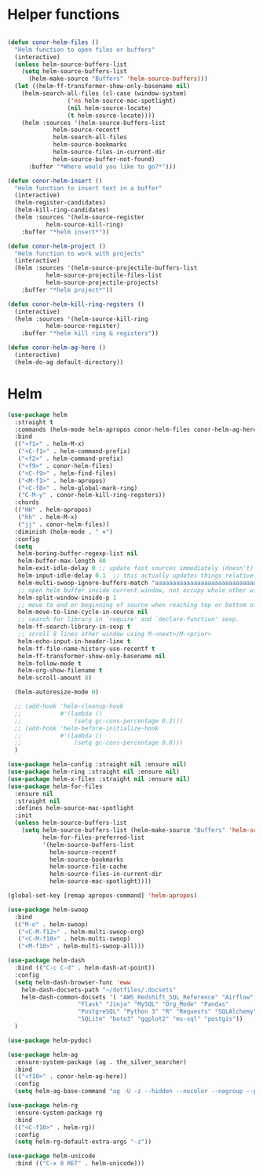 * Helper functions
#+BEGIN_SRC emacs-lisp :tangle yes

  (defun conor-helm-files ()
    "Helm function to open files or buffers"
    (interactive)
    (unless helm-source-buffers-list
      (setq helm-source-buffers-list
        (helm-make-source "Buffers" 'helm-source-buffers)))
    (let ((helm-ff-transformer-show-only-basename nil)
      (helm-search-all-files (cl-case (window-system)
                   ('ns helm-source-mac-spotlight)
                   (nil helm-source-locate)
                   (t helm-source-locate))))
      (helm :sources '(helm-source-buffers-list
               helm-source-recentf
               helm-search-all-files
               helm-source-bookmarks
               helm-source-files-in-current-dir
               helm-source-buffer-not-found)
        :buffer "*Where would you like to go?*")))

  (defun conor-helm-insert ()
    "Helm function to insert text in a buffer"
    (interactive)
    (helm-register-candidates)
    (helm-kill-ring-candidates)
    (helm :sources '(helm-source-register
             helm-source-kill-ring)
      :buffer "*helm insert*"))

  (defun conor-helm-project ()
    "Helm function to work with projects"
    (interactive)
    (helm :sources '(helm-source-projectile-buffers-list
             helm-source-projectile-files-list
             helm-source-projectile-projects)
      :buffer "*helm project*"))

  (defun conor-helm-kill-ring-regsters ()
    (interactive)
    (helm :sources '(helm-source-kill-ring
             helm-source-register)
      :buffer "*helm kill ring & registers"))

  (defun conor-helm-ag-here ()
    (interactive)
    (helm-do-ag default-directory))

#+END_SRC



* Helm
#+BEGIN_SRC emacs-lisp :tangle yes
  (use-package helm
    :straight t
    :commands (helm-mode helm-apropos conor-helm-files conor-helm-ag-here)
    :bind
    (("<f1>" . helm-M-x)
     ("<C-f1>" . helm-command-prefix)
     ("<f2>" . helm-command-prefix)
     ("<f9>" . conor-helm-files)
     ("<C-f9>" . helm-find-files)
     ("<M-f1>" . helm-apropos)
     ("<C-f8>" . helm-global-mark-ring)
     ("C-M-y" . conor-helm-kill-ring-regsters))
    :chords
    (("HH" . helm-apropos)
     ("hh" . helm-M-x)
     ("jj" . conor-helm-files))
    :diminish (helm-mode . " ⎈")
    :config
    (setq
     helm-boring-buffer-regexp-list nil
     helm-buffer-max-length 40
     helm-exit-idle-delay 0 ;; update fast sources immediately (doesn't).
     helm-input-idle-delay 0.1  ;; this actually updates things relatively quickly.
     helm-multi-swoop-ignore-buffers-match "aaaaaaaaaaaaaaaaaaaaaaaaaaaaa"
     ;; open helm buffer inside current window, not occupy whole other window
     helm-split-window-inside-p 1
     ;; move to end or beginning of source when reaching top or bottom of source.
     helm-move-to-line-cycle-in-source nil
     ;; search for library in `require' and `declare-function' sexp.
     helm-ff-search-library-in-sexp t
     ;; scroll 8 lines other window using M-<next>/M-<prior>
     helm-echo-input-in-header-line t
     helm-ff-file-name-history-use-recentf t
     helm-ff-transformer-show-only-basename nil
     helm-follow-mode t
     helm-org-show-filename t
     helm-scroll-amount 8)

    (helm-autoresize-mode 0)

    ;; (add-hook 'helm-cleanup-hook
    ;;           #'(lambda ()
    ;;               (setq gc-cons-percentage 0.2)))
    ;; (add-hook 'helm-before-initialize-hook
    ;;           #'(lambda ()
    ;;               (setq gc-cons-percentage 0.8)))
    )

  (use-package helm-config :straight nil :ensure nil)
  (use-package helm-ring :straight nil :ensure nil)
  (use-package helm-x-files :straight nil :ensure nil)
  (use-package helm-for-files
    :ensure nil
    :straight nil
    :defines helm-source-mac-spotlight
    :init
    (unless helm-source-buffers-list
      (setq helm-source-buffers-list (helm-make-source "Buffers" 'helm-source-buffers)
            helm-for-files-preferred-list
            '(helm-source-buffers-list
              helm-source-recentf
              helm-source-bookmarks
              helm-source-file-cache
              helm-source-files-in-current-dir
              helm-source-mac-spotlight))))

  (global-set-key [remap apropos-command] 'helm-apropos)

  (use-package helm-swoop
    :bind
    (("M-o" . helm-swoop)
     ("<C-M-f12>" . helm-multi-swoop-org)
     ("<C-M-f10>" . helm-multi-swoop)
     ("<M-f10>" . helm-multi-swoop-all)))

  (use-package helm-dash
    :bind (("C-c C-d" . helm-dash-at-point))
    :config
    (setq helm-dash-browser-func 'eww
      helm-dash-docsets-path "~/dotfiles/.docsets"
      helm-dash-common-docsets '( "AWS_Redshift_SQL_Reference" "Airflow" "BigQuery_Standard_SQL"
                      "Flask" "Jinja" "MySQL" "Org_Mode" "Pandas"
                      "PostgreSQL" "Python 3" "R" "Requests" "SQLAlchemy"
                      "SQLite" "boto3" "ggplot2" "ms-sql" "postgis"))
    )

  (use-package helm-pydoc)

  (use-package helm-ag
    :ensure-system-package (ag . the_silver_searcher)
    :bind
    (("<f10>" . conor-helm-ag-here))
    :config
    (setq helm-ag-base-command "ag -U -z --hidden --nocolor --nogroup --path-to-ignore=~/.agignore "))

  (use-package helm-rg
    :ensure-system-package rg
    :bind
    (("<C-f10>" . helm-rg))
    :config
    (setq helm-rg-default-extra-args "-z"))

  (use-package helm-unicode
    :bind (("C-x 8 RET" . helm-unicode)))

#+END_SRC

